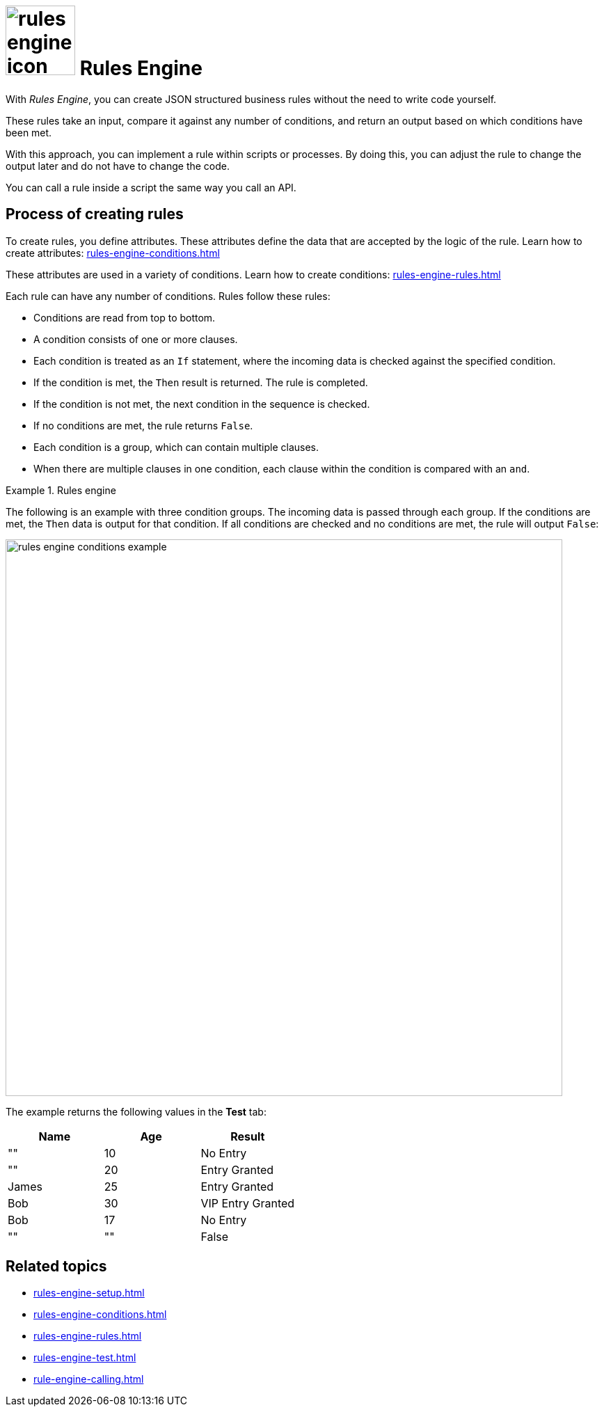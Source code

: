 = image:rules-engine-icon.png[width=100] Rules Engine

With _Rules Engine_, you can create JSON structured business rules without the need to write code yourself.

These rules take an input, compare it against any number of conditions, and return an output based on which conditions have been met.

With this approach, you can implement a rule within scripts or processes.
By doing this, you can adjust the rule to change the output later and do not have to change the code.

You can call a rule inside a script the same way you call an API.

== Process of creating rules

To create rules, you define attributes. These attributes define the data that are accepted by the logic of the rule.
Learn how to create attributes: xref:rules-engine-conditions.adoc[]

These attributes are used in a variety of conditions.
Learn how to create conditions: xref:rules-engine-rules.adoc[]

Each rule can have any number of conditions. Rules follow these rules:

* Conditions are read from top to bottom.
* A condition consists of one or more clauses.
* Each condition is treated as an `If` statement, where the incoming data is checked against the specified condition.
* If the condition is met, the `Then` result is returned. The rule is completed.
* If the condition is not met, the next condition in the sequence is checked.
* If no conditions are met, the rule returns `False`.
* Each condition is a group, which can contain multiple clauses.
* When there are multiple clauses in one condition, each clause within the condition is compared with an `and`.
//TODO Neptune: The terms "clause", "condition" and "group" are mixed in the UI and in the old documentation. Please check if I got it right.

.Rules engine
====
The following is an example with three condition groups.
The incoming data is passed through each group.
If the conditions are met, the `Then` data is output for that condition.
If all conditions are checked and no conditions are met, the rule will output `False`:


image::rules-engine-conditions-example.png[,800]

The example returns the following values in the *Test* tab:

[%header, cols="^,^,^"]
|===
|Name   |Age    |Result

|""     |10     |No Entry

|""     |20     |Entry Granted

|James  |25     |Entry Granted

|Bob    |30     |VIP Entry Granted

|Bob    |17     |No Entry

|""     |""     |False

|===

====

== Related topics
* xref:rules-engine-setup.adoc[]
* xref:rules-engine-conditions.adoc[]
* xref:rules-engine-rules.adoc[]
* xref:rules-engine-test.adoc[]
* xref:rule-engine-calling.adoc[]